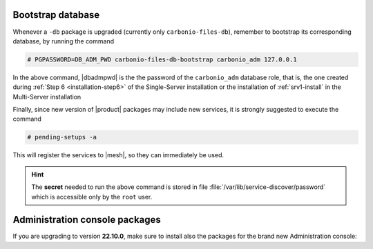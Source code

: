 .. SPDX-FileCopyrightText: 2022 Zextras <https://www.zextras.com/>
..
.. SPDX-License-Identifier: CC-BY-NC-SA-4.0

Bootstrap database
~~~~~~~~~~~~~~~~~~
   
Whenever a ``-db`` package is upgraded (currently only
``carbonio-files-db``), remember to bootstrap its corresponding
database, by running the  command

.. code:: console

   # PGPASSWORD=DB_ADM_PWD carbonio-files-db-bootstrap carbonio_adm 127.0.0.1

In the above command, |dbadmpwd| is the the password of the
``carbonio_adm`` database role, that is, the one created during
:ref:`Step 6 <installation-step6>` of the Single-Server installation or the
installation of :ref:`srv1-install` in the Multi-Server installation

Finally, since new version of |product| packages may include new
services, it is strongly suggested to execute the command

.. code:: console

   # pending-setups -a

This will register the services to |mesh|, so they can immediately be
used.

.. hint:: The **secret** needed to run the above command is stored in
   file :file:`/var/lib/service-discover/password` which is accessible
   only by the ``root`` user.

Administration console packages
~~~~~~~~~~~~~~~~~~~~~~~~~~~~~~~

If you are upgrading to version **22.10.0**, make sure to install also
the packages for the brand new Administration console:

      
.. tab-set::

   .. tab-item:: Ubuntu
      :sync: ubuntu

      .. code:: console

         # apt install carbonio-admin-console-ui carbonio-admin-ui


   .. tab-item:: RHEL
      :sync: rhel

      .. code:: console

         # dnf install carbonio-admin-console-ui carbonio-admin-ui


